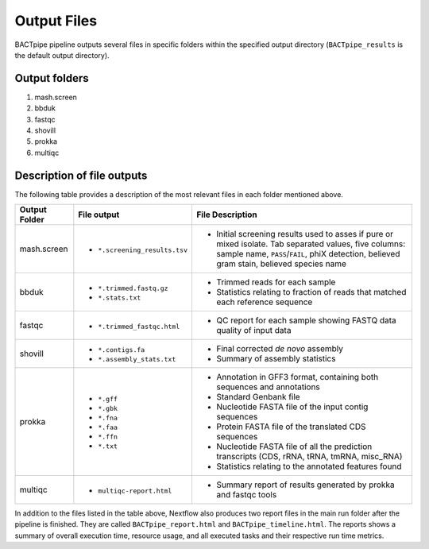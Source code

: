 Output Files
============
BACTpipe pipeline outputs several files in specific folders within the
specified output directory (``BACTpipe_results`` is the default output
directory).

Output folders
**************

1. mash.screen
2. bbduk
3. fastqc
4. shovill
5. prokka
6. multiqc

Description of file outputs
***************************

The following table provides a description of the most relevant files in each
folder mentioned above.

+-----------------+--------------------------------+----------------------------------------------------------------------------------------------------------------+
| Output Folder   | File output                    | File Description                                                                                               |
+=================+================================+================================================================================================================+
| mash.screen     | - ``*.screening_results.tsv``  | - Initial screening results used to asses if pure or mixed isolate. Tab separated values, five columns:        |
|                 |                                |   sample name, ``PASS``/``FAIL``, phiX detection, believed gram stain, believed species name                   |
+-----------------+--------------------------------+----------------------------------------------------------------------------------------------------------------+
| bbduk           | - ``*.trimmed.fastq.gz``       | - Trimmed reads for each sample                                                                                |
|                 | - ``*.stats.txt``              | - Statistics relating to fraction of reads that matched each reference sequence                                |
+-----------------+--------------------------------+----------------------------------------------------------------------------------------------------------------+
| fastqc          | - ``*.trimmed_fastqc.html``    | - QC report for each sample showing FASTQ data quality of input data                                           |
+-----------------+--------------------------------+----------------------------------------------------------------------------------------------------------------+
| shovill         | - ``*.contigs.fa``             | - Final corrected *de novo* assembly                                                                           |
|                 | - ``*.assembly_stats.txt``     | - Summary of assembly statistics                                                                               |
+-----------------+--------------------------------+----------------------------------------------------------------------------------------------------------------+
| prokka          | - ``*.gff``                    | - Annotation in GFF3 format, containing both sequences and annotations                                         |
|                 | - ``*.gbk``                    | - Standard Genbank file                                                                                        |
|                 | - ``*.fna``                    | - Nucleotide FASTA file of the input contig sequences                                                          |
|                 | - ``*.faa``                    | - Protein FASTA file of the translated CDS sequences                                                           |
|                 | - ``*.ffn``                    | - Nucleotide FASTA file of all the prediction transcripts (CDS, rRNA, tRNA, tmRNA, misc_RNA)                   |
|                 | - ``*.txt``                    | - Statistics relating to the annotated features found                                                          |
+-----------------+--------------------------------+----------------------------------------------------------------------------------------------------------------+
| multiqc         | - ``multiqc-report.html``      | - Summary report of results generated by prokka and fastqc tools                                               |
+-----------------+--------------------------------+----------------------------------------------------------------------------------------------------------------+


In addition to the files listed in the table above, Nextflow also produces two
report files in the main run folder after the pipeline is finished.  They are
called ``BACTpipe_report.html`` and ``BACTpipe_timeline.html``. The reports
shows a summary of overall execution time, resource usage, and all executed
tasks and their respective run time metrics. 

